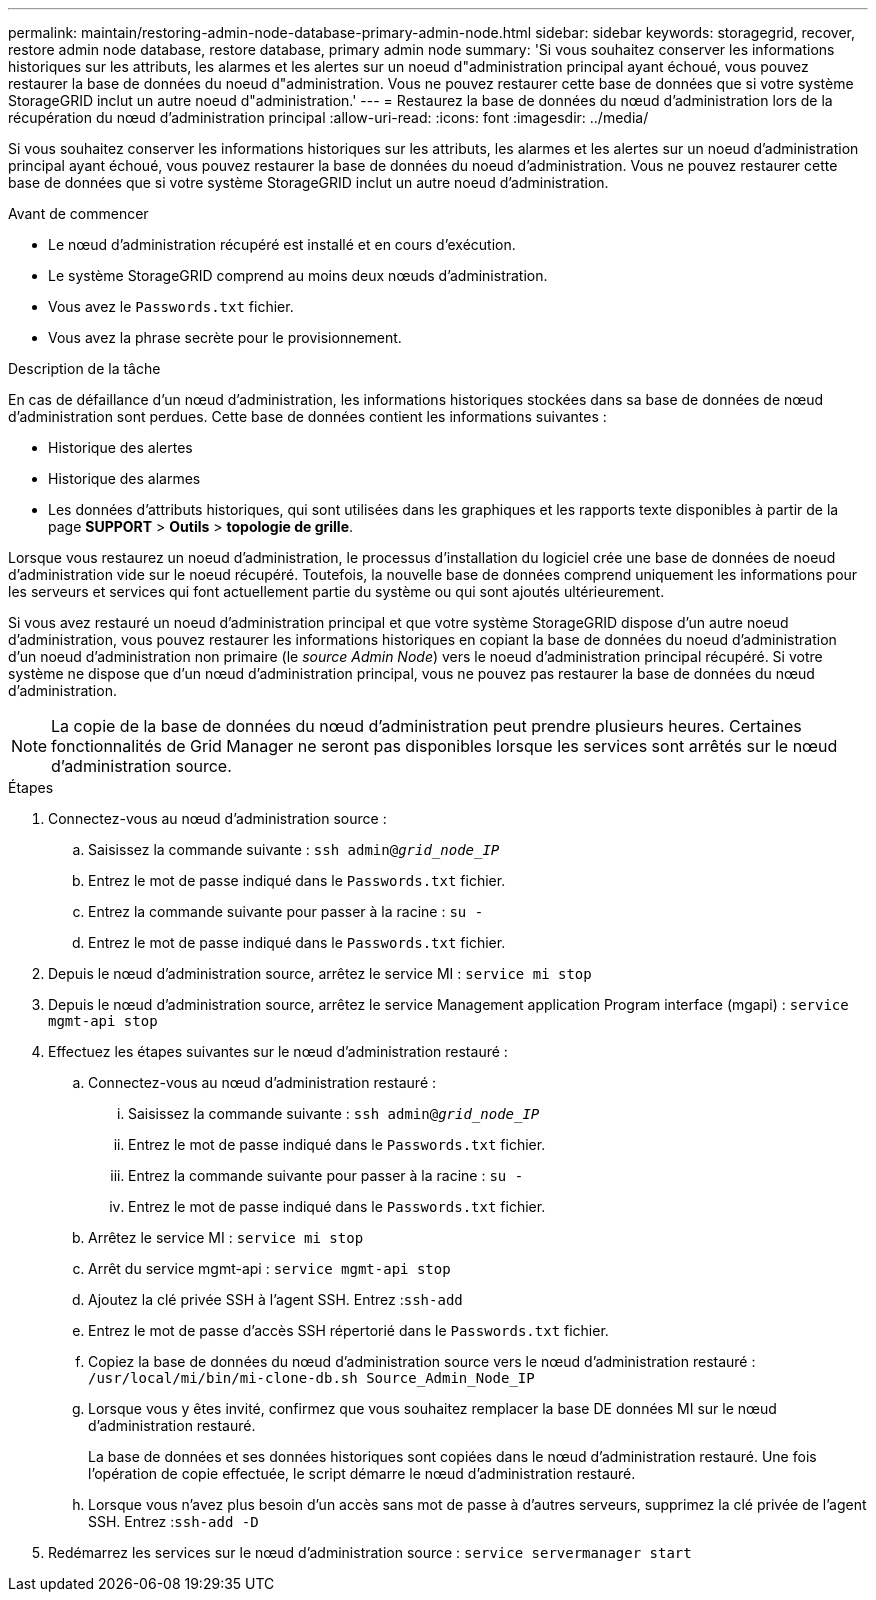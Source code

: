 ---
permalink: maintain/restoring-admin-node-database-primary-admin-node.html 
sidebar: sidebar 
keywords: storagegrid, recover, restore admin node database, restore database, primary admin node 
summary: 'Si vous souhaitez conserver les informations historiques sur les attributs, les alarmes et les alertes sur un noeud d"administration principal ayant échoué, vous pouvez restaurer la base de données du noeud d"administration. Vous ne pouvez restaurer cette base de données que si votre système StorageGRID inclut un autre noeud d"administration.' 
---
= Restaurez la base de données du nœud d'administration lors de la récupération du nœud d'administration principal
:allow-uri-read: 
:icons: font
:imagesdir: ../media/


[role="lead"]
Si vous souhaitez conserver les informations historiques sur les attributs, les alarmes et les alertes sur un noeud d'administration principal ayant échoué, vous pouvez restaurer la base de données du noeud d'administration. Vous ne pouvez restaurer cette base de données que si votre système StorageGRID inclut un autre noeud d'administration.

.Avant de commencer
* Le nœud d'administration récupéré est installé et en cours d'exécution.
* Le système StorageGRID comprend au moins deux nœuds d'administration.
* Vous avez le `Passwords.txt` fichier.
* Vous avez la phrase secrète pour le provisionnement.


.Description de la tâche
En cas de défaillance d'un nœud d'administration, les informations historiques stockées dans sa base de données de nœud d'administration sont perdues. Cette base de données contient les informations suivantes :

* Historique des alertes
* Historique des alarmes
* Les données d'attributs historiques, qui sont utilisées dans les graphiques et les rapports texte disponibles à partir de la page *SUPPORT* > *Outils* > *topologie de grille*.


Lorsque vous restaurez un noeud d'administration, le processus d'installation du logiciel crée une base de données de noeud d'administration vide sur le noeud récupéré. Toutefois, la nouvelle base de données comprend uniquement les informations pour les serveurs et services qui font actuellement partie du système ou qui sont ajoutés ultérieurement.

Si vous avez restauré un noeud d'administration principal et que votre système StorageGRID dispose d'un autre noeud d'administration, vous pouvez restaurer les informations historiques en copiant la base de données du noeud d'administration d'un noeud d'administration non primaire (le _source Admin Node_) vers le noeud d'administration principal récupéré. Si votre système ne dispose que d'un nœud d'administration principal, vous ne pouvez pas restaurer la base de données du nœud d'administration.


NOTE: La copie de la base de données du nœud d'administration peut prendre plusieurs heures. Certaines fonctionnalités de Grid Manager ne seront pas disponibles lorsque les services sont arrêtés sur le nœud d'administration source.

.Étapes
. Connectez-vous au nœud d'administration source :
+
.. Saisissez la commande suivante : `ssh admin@_grid_node_IP_`
.. Entrez le mot de passe indiqué dans le `Passwords.txt` fichier.
.. Entrez la commande suivante pour passer à la racine : `su -`
.. Entrez le mot de passe indiqué dans le `Passwords.txt` fichier.


. Depuis le nœud d'administration source, arrêtez le service MI : `service mi stop`
. Depuis le nœud d'administration source, arrêtez le service Management application Program interface (mgapi) : `service mgmt-api stop`
. Effectuez les étapes suivantes sur le nœud d'administration restauré :
+
.. Connectez-vous au nœud d'administration restauré :
+
... Saisissez la commande suivante : `ssh admin@_grid_node_IP_`
... Entrez le mot de passe indiqué dans le `Passwords.txt` fichier.
... Entrez la commande suivante pour passer à la racine : `su -`
... Entrez le mot de passe indiqué dans le `Passwords.txt` fichier.


.. Arrêtez le service MI : `service mi stop`
.. Arrêt du service mgmt-api : `service mgmt-api stop`
.. Ajoutez la clé privée SSH à l'agent SSH. Entrez :``ssh-add``
.. Entrez le mot de passe d'accès SSH répertorié dans le `Passwords.txt` fichier.
.. Copiez la base de données du nœud d'administration source vers le nœud d'administration restauré : `/usr/local/mi/bin/mi-clone-db.sh Source_Admin_Node_IP`
.. Lorsque vous y êtes invité, confirmez que vous souhaitez remplacer la base DE données MI sur le nœud d'administration restauré.
+
La base de données et ses données historiques sont copiées dans le nœud d'administration restauré. Une fois l'opération de copie effectuée, le script démarre le nœud d'administration restauré.

.. Lorsque vous n'avez plus besoin d'un accès sans mot de passe à d'autres serveurs, supprimez la clé privée de l'agent SSH. Entrez :``ssh-add -D``


. Redémarrez les services sur le nœud d'administration source : `service servermanager start`

